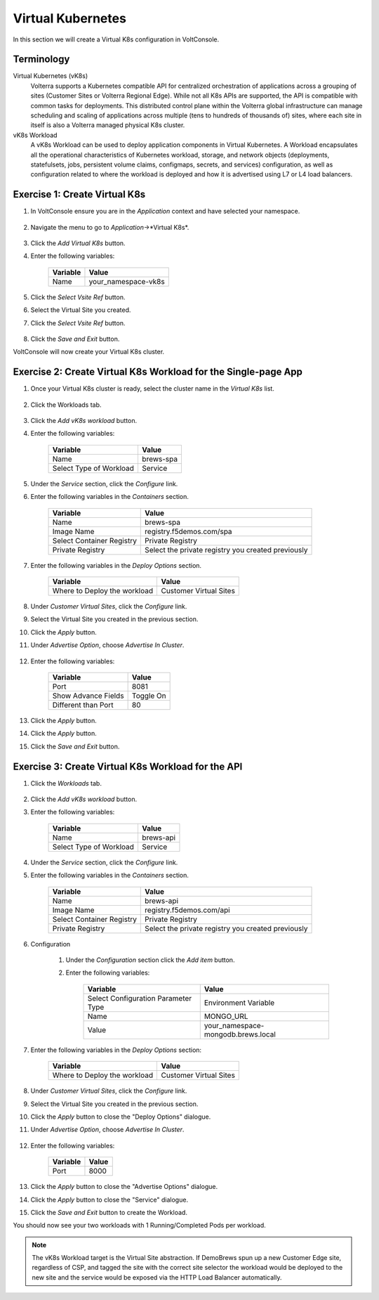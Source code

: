Virtual Kubernetes
==================

In this section we will create a Virtual K8s configuration in VoltConsole.

Terminology
~~~~~~~~~~~~~

Virtual Kubernetes (vK8s)
    Volterra supports a Kubernetes compatible API for centralized orchestration of applications across a grouping of sites (Customer Sites or Volterra Regional Edge).
    While not all K8s APIs are supported, the API is compatible with common tasks for deployments.
    This distributed control plane within the Volterra global infrastructure can manage scheduling and scaling of applications across multiple (tens to hundreds of thousands of) sites, 
    where each site in itself is also a Volterra managed physical K8s cluster.

vK8s Workload
    A vK8s Workload can be used to deploy application components in Virtual Kubernetes.
    A Workload encapsulates all the operational characteristics of Kubernetes workload, storage, and network objects 
    (deployments, statefulsets, jobs, persistent volume claims, configmaps, secrets, and services) configuration, 
    as well as configuration related to where the workload is deployed and how it is advertised using L7 or L4 load balancers. 


Exercise 1: Create Virtual K8s 
~~~~~~~~~~~~~~~~~~~~~~~~~~~~~~
#. In VoltConsole ensure you are in the *Application* context and have selected your namespace.

    |app-context| |lu-ns|

#. Navigate the menu to go to *Application*->*Virtual K8s*.

    |vk8s_menu|

#. Click the *Add Virtual K8s* button.

#. Enter the following variables: 

    ======== =====
    Variable Value
    ======== =====
    Name     your_namespace-vk8s
    ======== =====

#. Click the *Select Vsite Ref* button.

#. Select the Virtual Site you created.

#. Click the *Select Vsite Ref* button.

    |vk8s_vsite_ref|

#. Click the *Save and Exit* button.

VoltConsole will now create your Virtual K8s cluster.

|vk8s_cluster| 

Exercise 2: Create Virtual K8s Workload for the Single-page App
~~~~~~~~~~~~~~~~~~~~~~~~~~~~~~~~~~~~~~~~~~~~~~~~~~~~~~~~~~~~~~~

#. Once your Virtual K8s cluster is ready, select the cluster name in the *Virtual K8s* list.

    |vk8s_list|

#. Click the Workloads tab.

    |k8s_workloads_menu|

#. Click the *Add vK8s workload* button.

#. Enter the following variables:

    ======================= =====
    Variable                Value
    ======================= =====
    Name                    brews-spa
    Select Type of Workload Service
    ======================= =====

#. Under the *Service* section, click the *Configure* link.

#. Enter the following variables in the *Containers* section.

    =============================== =====
    Variable                        Value
    =============================== =====
    Name                            brews-spa
    Image Name                      registry.f5demos.com/spa
    Select Container Registry       Private Registry
    Private Registry                Select the private registry you created previously
    =============================== =====

    |vk8s_workloads_containers|

#. Enter the following variables in the *Deploy Options* section.

    =============================== =====
    Variable                        Value
    =============================== =====
    Where to Deploy the workload    Customer Virtual Sites 
    =============================== =====

#. Under *Customer Virtual Sites*, click the *Configure* link.

#. Select the Virtual Site you created in the previous section.

#. Click the *Apply* button.

#. Under *Advertise Option*, choose *Advertise In Cluster*.

    |vk8s_workloads_advertise|

#. Enter the following variables:

    ======================  =====
    Variable                Value
    ======================  =====
    Port                    8081
    Show Advance Fields     Toggle On
    Different than Port     80
    ======================  =====

    |vk8s_advertise_port|

#. Click the *Apply* button.

#. Click the *Apply* button.

#. Click the *Save and Exit* button.

Exercise 3: Create Virtual K8s Workload for the API
~~~~~~~~~~~~~~~~~~~~~~~~~~~~~~~~~~~~~~~~~~~~~~~~~~~~~~~~~~~~~~~

#. Click the *Workloads* tab.

    |k8s_workloads_menu|

#. Click the *Add vK8s workload* button.

#. Enter the following variables:

    ======================= =====
    Variable                Value
    ======================= =====
    Name                    brews-api
    Select Type of Workload Service
    ======================= =====

#. Under the *Service* section, click the *Configure* link.

#. Enter the following variables in the *Containers* section.

    =============================== =====
    Variable                        Value
    =============================== =====
    Name                            brews-api
    Image Name                      registry.f5demos.com/api
    Select Container Registry       Private Registry
    Private Registry                Select the private registry you created previously
    =============================== =====

    |vk8s_workloads_containers_api|

#. Configuration

    #. Under the *Configuration* section click the *Add item* button.
    #. Enter the following variables:

        =================================== =====
        Variable                            Value
        =================================== =====
        Select Configuration Parameter Type Environment Variable
        Name                                MONGO_URL
        Value                               your_namespace-mongodb.brews.local
        =================================== =====

        |vk8s_workloads_env|

#. Enter the following variables in the *Deploy Options* section:

    =============================== =====
    Variable                        Value
    =============================== =====
    Where to Deploy the workload    Customer Virtual Sites 
    =============================== =====

#. Under *Customer Virtual Sites*, click the *Configure* link.

#. Select the Virtual Site you created in the previous section.

#. Click the *Apply* button to close the "Deploy Options" dialogue.

#. Under *Advertise Option*, choose *Advertise In Cluster*.

    |vk8s_workloads_advertise|

#. Enter the following variables:

    ==========  =====
    Variable    Value
    ==========  =====
    Port        8000
    ==========  =====

#. Click the *Apply* button to close the "Advertise Options" dialogue.

#. Click the *Apply* button to close the "Service" dialogue.

#. Click the *Save and Exit* button to create the Workload.


You should now see your two workloads with 1 Running/Completed Pods per workload.

|vk8s_workloads_list|

.. note:: 

    The vK8s Workload target is the Virtual Site abstraction. If DemoBrews spun up a new Customer Edge
    site, regardless of CSP, and tagged the site with the correct site selector the workload would be
    deployed to the new site and the service would be exposed via the HTTP Load Balancer automatically.


.. |app-context| image:: ../_static/app-context.png
.. |vk8s_menu| image:: ../_static/vk8s_menu.png
.. |vk8s_vsite_ref| image:: ../_static/vk8s_vsite_ref.png
.. |vk8s_cluster| image:: ../_static/vk8s_cluster.png
.. |vk8s_list| image:: ../_static/vk8s_list.png
.. |k8s_workloads_menu| image:: ../_static/k8s_workloads_menu.png
.. |vk8s_workloads_containers| image:: ../_static/vk8s_workloads_containers.png
.. |vk8s_workloads_containers_api| image:: ../_static/vk8s_workloads_containers_api.png
.. |vk8s_workloads_advertise| image:: ../_static/vk8s_workloads_advertise.png
.. |vk8s_workloads_list| image:: ../_static/vk8s_workloads_list.png
.. |vk8s_workloads_env| image:: ../_static/vk8s_workloads_env.png
.. |vk8s_advertise_port| image:: ../_static/vk8s_advertise_port.png
.. |lu-ns| image:: ../_static/lu-ns.png